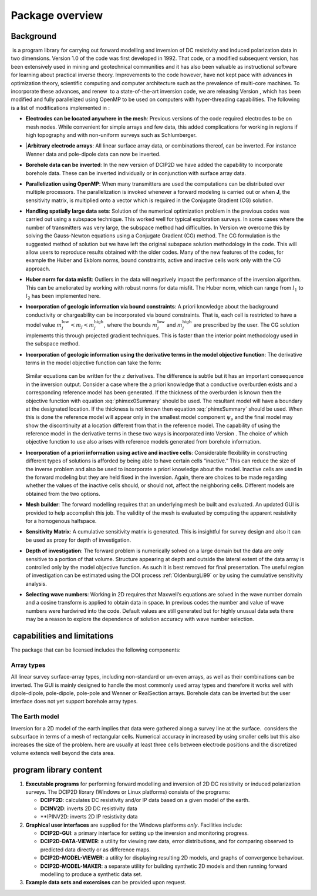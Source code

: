 .. _overview:

Package overview
================

Background
----------

 is a program library for carrying out forward modelling and inversion
of DC resistivity and induced polarization data in two dimensions.
Version 1.0 of the code was first developed in 1992. That code, or a
modified subsequent version, has been extensively used in mining and
geotechnical communities and it has also been valuable as instructional
software for learning about practical inverse theory. Improvements to
the code however, have not kept pace with advances in optimization
theory, scientific computing and computer architecture such as the
prevalence of multi-core machines. To incorporate these advances, and
renew  to a state-of-the-art inversion code, we are releasing Version ,
which has been modified and fully parallelized using OpenMP to be used
on computers with hyper-threading capabilities. The following is a list
of modifications implemented in :

-  **Electrodes can be located anywhere in the mesh**: Previous versions
   of the code required electrodes to be on mesh nodes. While convenient
   for simple arrays and few data, this added complications for working
   in regions if high topography and with non-uniform surveys such as
   Schlumberger.


-  |**Arbitrary electrode arrays**: All linear surface array data, or
   combinations thereof, can be inverted. For instance Wenner data and
   pole-dipole data can now be inverted.

-  **Borehole data can be inverted**: In the new version of DCIP2D we
   have added the capability to incorporate borehole data. These can be
   inverted individually or in conjunction with surface array data.

-  **Parallelization using OpenMP**: When many transmitters are used the
   computations can be distributed over multiple processors. The
   parallelization is invoked whenever a forward modeling is carried out
   or when **J**, the sensitivity matrix, is multiplied onto a vector
   which is required in the Conjugate Gradient (CG) solution.

-  **Handling spatially large data sets**: Solution of the numerical
   optimization problem in the previous codes was carried out using a
   subspace technique. This worked well for typical exploration surveys.
   In some cases where the number of transmitters was very large, the
   subspace method had difficulties. In Version we overcome this by
   solving the Gauss-Newton equations using a Conjugate Gradient (CG)
   method. The CG formulation is the suggested method of solution but we
   have left the original subspace solution methodology in the code.
   This will allow users to reproduce results obtained with the older
   codes. Many of the new features of the codes, for example the Huber
   and Ekblom norms, bound constraints, active and inactive cells work
   only with the CG approach.

-  **Huber norm for data misfit**: Outliers in the data will negatively
   impact the performance of the inversion algorithm. This can be
   ameliorated by working with robust norms for data misfit. The Huber
   norm, which can range from :math:`l_1` to :math:`l_2` has been
   implemented here.

-  **Incorporation of geologic information via bound constraints**: A
   priori knowledge about the background conductivity or chargeability
   can be incorporated via bound constraints. That is, each cell is
   restricted to have a model value
   :math:`m_j^{\mbox{low}} < m_j < m_j^{\mbox{high}}`, where the bounds
   :math:`m_j^{\mbox{low}}` and :math:`m_j^{\mbox{high}}` are prescribed
   by the user. The CG solution implements this through projected
   gradient techniques. This is faster than the interior point
   methodology used in the subspace method.

-  **Incorporation of geologic information using the derivative terms
   in the model objective function**: The derivative terms in the
   model objective function can take the form:
    
    .. math::
      \psi_x &= \int \limits_\Gamma \left|\frac{\partial(m-m_o)}{\partial x}\right|^2 dv \\
      :label: phimxx0Summary
    
    .. math::
      \psi_x &= \int \limits_\Gamma \left|\frac{\partial m}{\partial x}\right|^2 dv \\
      :label: phimxSummary

   Similar equations can be written for the :math:`z` derivatives.
   The difference is subtle but it has an important consequence in the
   inversion output. Consider a case where the a priori knowledge that
   a conductive overburden exists and a corresponding reference model
   has been generated. If the thickness of the overburden is known
   then the objective function with equation :eq:`phimxx0Summary`    
   should be used. The resultant model will have a boundary at the
   designated location. If the thickness is not known then equation
   :eq:`phimxSummary` should be used. When this is done the reference
   model will appear only in the smallest model component
   :math:`\psi_s` and the final model may show the discontinuity at a
   location different from that in the reference model. The capability
   of using the reference model in the derivative terms in these two
   ways is incorporated into Version . The choice of which objective
   function to use also arises with reference models generated from
   borehole information.

-  **Incorporation of a priori information using active and inactive
   cells**: Considerable flexibility in constructing different types of
   solutions is afforded by being able to have certain cells “inactive.”
   This can reduce the size of the inverse problem and also be used to
   incorporate a priori knowledge about the model. Inactive cells are
   used in the forward modeling but they are held fixed in the
   inversion. Again, there are choices to be made regarding whether the
   values of the inactive cells should, or should not, affect the
   neighboring cells. Different models are obtained from the two
   options.

-  **Mesh builder**: The forward modelling requires that an underlying
   mesh be built and evaluated. An updated GUI is provided to help
   accomplish this job. The validity of the mesh is evaluated by
   computing the apparent resistivity for a homogenous halfspace.

-  **Sensitivity Matrix**: A cumulative sensitivity matrix is generated.
   This is insightful for survey design and also it can be used as proxy
   for depth of investigation.

-  **Depth of investigation**: The forward problem is numerically solved
   on a large domain but the data are only sensitive to a portion of
   that volume. Structure appearing at depth and outside the lateral
   extent of the data array is controlled only by the model objective
   function. As such it is best removed for final presentation. The
   useful region of investigation can be estimated using the DOI process
   :ref:`OldenburgLi99` or by using the cumulative
   sensitivity analysis.

-  **Selecting wave numbers**: Working in 2D requires that Maxwell’s
   equations are solved in the wave number domain and a cosine transform
   is applied to obtain data in space. In previous codes the number and
   value of wave numbers were hardwired into the code. Default values
   are still generated but for highly unusual data sets there may be a
   reason to explore the dependence of solution accuracy with wave
   number selection.

 capabilities and limitations
-----------------------------

The package that can be licensed includes the following components:

Array types
~~~~~~~~~~~

All linear survey surface-array types, including non-standard or un-even
arrays, as well as their combinations can be inverted. The GUI is mainly
designed to handle the most commonly used array types and therefore it
works well with dipole-dipole, pole-dipole, pole-pole and Wenner or
RealSection arrays. Borehole data can be inverted but the user interface
does not yet support borehole array types.

The Earth model
~~~~~~~~~~~~~~~

Inversion for a 2D model of the earth implies that data were gathered
along a survey line at the surface.  considers the subsurface in terms
of a mesh of rectangular cells. Numerical accuracy in increased by using
smaller cells but this also increases the size of the problem. here are
usually at least three cells between electrode positions and the
discretized volume extends well beyond the data area.

 program library content
------------------------

#. **Executable programs** for performing forward modelling and
   inversion of 2D DC resistivity or induced polarization surveys. The
   DCIP2D library (Windows or Linux platforms) consists of the programs:

   -  **DCIPF2D**: calculates DC resistivity and/or IP data based on a given model
      of the earth.

   -  **DCINV2D**: inverts 2D DC resistivity data

   -  **IPINV2D: inverts 2D IP resistivity data

#. **Graphical user interfaces** are supplied for the Windows platforms
   *only*. Facilities include:

   -  **DCIP2D-GUI**: a primary interface for setting up the inversion and monitoring
      progress.

   -  **DCIP2D-DATA-VIEWER**: a utility for viewing raw data, error distributions, and for
      comparing observed to predicted data directly or as difference
      maps.

   -  **DCIP2D-MODEL-VIEWER**: a utility for displaying resulting 2D models, and graphs of
      convergence behaviour.

   -  **DCIP2D-MODEL-MAKER**: a separate utility for building synthetic 2D models and then
      running forward modelling to produce a synthetic data set.

#. **Example data sets and excercises** can be provided upon request.
